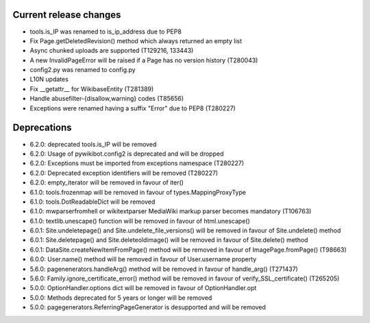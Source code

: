 Current release changes
~~~~~~~~~~~~~~~~~~~~~~~

* tools.is_IP was renamed to is_ip_address due to PEP8
* Fix Page.getDeletedRevision() method which always returned an empty list
* Async chunked uploads are supported (T129216, 133443)
* A new InvalidPageError will be raised if a Page has no version history (T280043)
* config2.py was renamed to config.py
* L10N updates
* Fix __getattr__ for WikibaseEntity (T281389)
* Handle abusefilter-{disallow,warning} codes (T85656)
* Exceptions were renamed having a suffix "Error" due to PEP8 (T280227)

Deprecations
~~~~~~~~~~~~

* 6.2.0: deprecated tools.is_IP will be removed
* 6.2.0: Usage of pywikibot.config2 is deprecated and will be dropped
* 6.2.0: Exceptions must be imported from exceptions namespace (T280227)
* 6.2.0: Deprecated exception identifiers will be removed (T280227)
* 6.2.0: empty_iterator will be removed in favour of iter()
* 6.1.0: tools.frozenmap will be removed in favour of types.MappingProxyType
* 6.1.0: tools.DotReadableDict will be removed
* 6.1.0: mwparserfromhell or wikitextparser MediaWiki markup parser becomes mandatory (T106763)
* 6.1.0: textlib.unescape() function will be removed in favour of html.unescape()
* 6.0.1: Site.undeletepage() and Site.undelete_file_versions() will be removed in favour of Site.undelete() method
* 6.0.1: Site.deletepage() and Site.deleteoldimage() will be removed in favour of Site.delete() method
* 6.0.1: DataSite.createNewItemFromPage() method will be removed in favour of ImagePage.fromPage() (T98663)
* 6.0.0: User.name() method will be removed in favour of User.username property
* 5.6.0: pagenenerators.handleArg() method will be removed in favour of handle_arg() (T271437)
* 5.6.0: Family.ignore_certificate_error() method will be removed in favour of verify_SSL_certificate() (T265205)
* 5.0.0: OptionHandler.options dict will be removed in favour of OptionHandler.opt
* 5.0.0: Methods deprecated for 5 years or longer will be removed
* 5.0.0: pagegenerators.ReferringPageGenerator is desupported and will be removed
